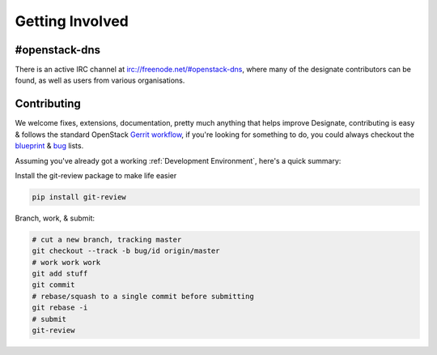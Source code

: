 ================
Getting Involved
================

#openstack-dns
--------------
There is an active IRC channel at irc://freenode.net/#openstack-dns, where many of the designate contributors can be found, as
well as users from various organisations.

Contributing
------------
We welcome fixes, extensions, documentation, pretty much anything that helps improve Designate, contributing is easy & follows
the standard OpenStack `Gerrit workflow`_, if you're looking for something to do, you could always checkout the blueprint_ & bug_
lists.

Assuming you've already got a working :ref:`Development Environment`, here's a quick summary:

Install the git-review package to make life easier

.. code-block:: shell-session

  pip install git-review

Branch, work, & submit:

.. code-block:: shell-session

  # cut a new branch, tracking master
  git checkout --track -b bug/id origin/master
  # work work work
  git add stuff
  git commit
  # rebase/squash to a single commit before submitting
  git rebase -i
  # submit
  git-review


.. _Gerrit workflow: https://wiki.openstack.org/wiki/Gerrit_Workflow
.. _blueprint: https://blueprints.launchpad.net/designate
.. _bug: https://bugs.launchpad.net/designate
